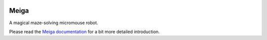 |logo|

|documentation|


Meiga
=====

A magical maze-solving micromouse robot.

Please read the `Meiga documentation`_ for a bit more detailed introduction.


.. _`Meiga documentation`:
   https://meiga.readthedocs.io/

.. |logo| image:: ./docs/source/images/logo.svg
.. |documentation| image:: https://readthedocs.org/projects/meiga/badge/?version=latest

